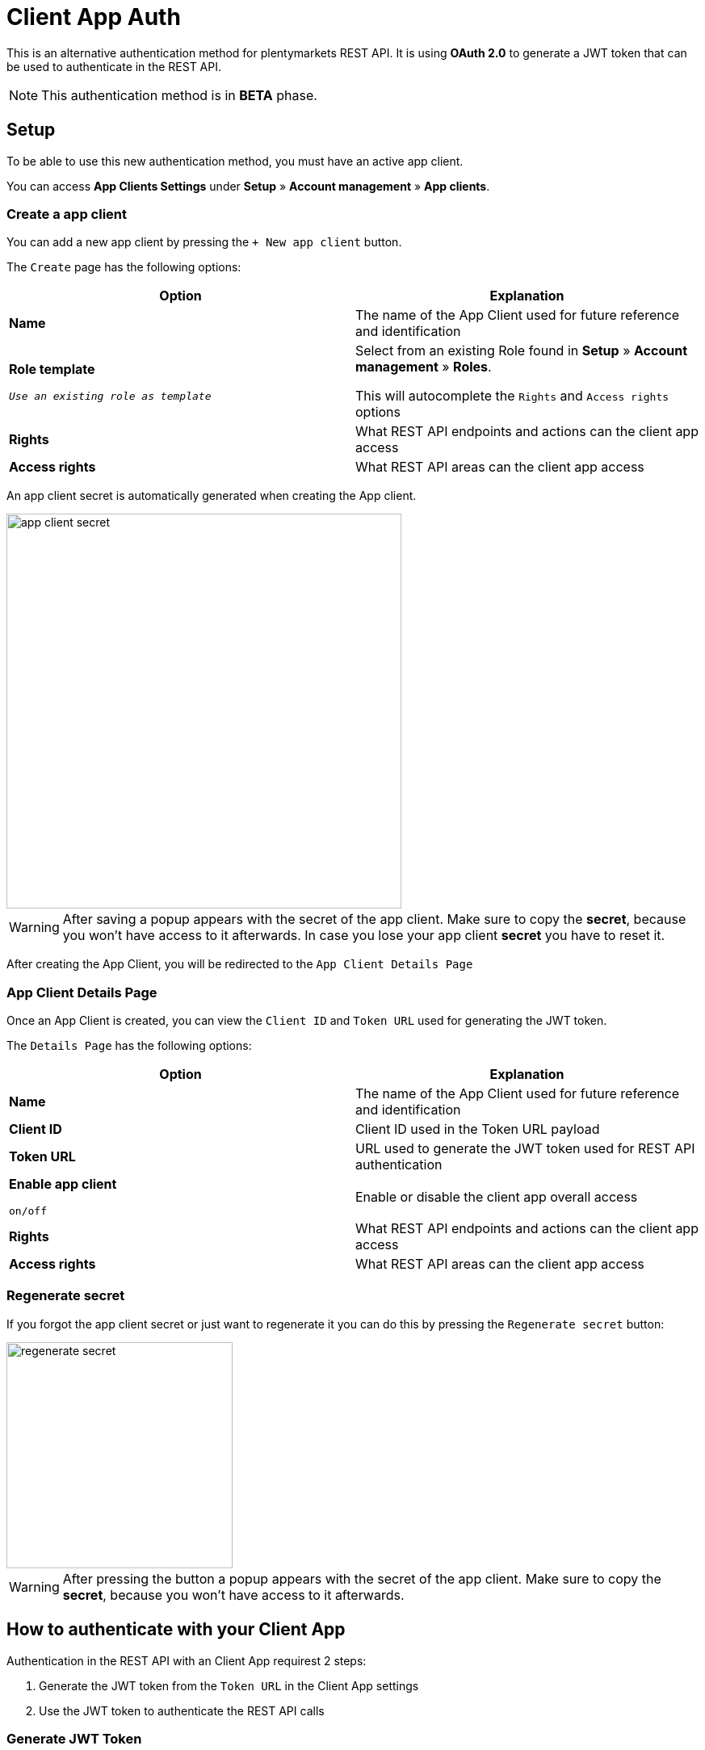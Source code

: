 =  Client App Auth

This is an alternative authentication method for plentymarkets REST API.
It is using *OAuth 2.0* to generate a JWT token that can be used to authenticate in the REST API.

[NOTE]
====
This authentication method is in *BETA* phase.
====

== Setup

To be able to use this new authentication method, you must have an active app client.

You can access *App Clients Settings* under *Setup* » *Account management* » *App clients*.

=== Create a app client

You can add a new app client by pressing the `+ New app client` button.

The `Create` page has the following options:

|===
|Option |Explanation

|*Name*
|The name of the App Client used for future reference and identification

|*Role template*

`_Use an existing role as template_`
|Select from an existing Role found in *Setup* » *Account management* » *Roles*.

This will autocomplete the `Rights` and `Access rights` options

|*Rights*
|What REST API endpoints and actions can the client app access

|*Access rights*
|What REST API areas can the client app access
|===

An app client secret is automatically generated when creating the App client.

image::client-app-auth/app-client-secret.png[width=489]

[WARNING]
====
After saving a popup appears with the secret of the app client.
Make sure to copy the *secret*, because you won’t have access to it afterwards.
In case you lose your app client *secret* you have to reset it.
====

After creating the App Client, you will be redirected to the `App Client Details Page`

=== App Client Details Page

Once an App Client is created, you can view the `Client ID` and `Token URL` used for generating the JWT token.

The `Details Page` has the following options:

|===
|Option |Explanation

|*Name*
|The name of the App Client used for future reference and identification

|*Client ID*
|Client ID used in the Token URL payload

|*Token URL*
|URL used to generate the JWT token used for REST API authentication

|*Enable app client*

`on/off`
|Enable or disable the client app overall access

|*Rights*
|What REST API endpoints and actions can the client app access

|*Access rights*
|What REST API areas can the client app access

|===

=== Regenerate secret

If you forgot the app client secret or just want to regenerate it you can do this by pressing the `Regenerate secret`
button:

image::client-app-auth/regenerate-secret.png[width=280]

[WARNING]
====
After pressing the button a popup appears with the secret of the app client.
Make sure to copy the *secret*, because you won’t have access to it afterwards.
====

== How to authenticate with your Client App

Authentication in the REST API with an Client App requirest 2 steps:

1. Generate the JWT token from the `Token URL` in the Client App settings
2. Use the JWT token to authenticate the REST API calls

=== Generate JWT Token

Make a `POST` request to the `Token URL` as in the following example:

[source]
----
POST [TOKEN_URL]
Content-Type: application/x-www-form-urlencoded
Payload:
{
   client_id: [CLIENT_ID],
   client_secret: [CLIENT_SECRET],
   grant_type: client_credentials,
}
----

|===
|Variable |Explanation

|TOKEN_URL
|The `TOKEN URL` from the Client App Details Page

|CLIENT_ID
|The `CLIENT ID` from the Client App Details Page

|CLIENT_SECRET
|The latest Client App `secret` that was generated

|===

Success response:
[source]
----
{
    "access_token": [JWT_TOKEN],
    "expires_in": [JWT_TOKEN_EXPIRATION],
    "token_type": "Bearer"
}
----
|===
|Variable |Explanation

|JWT_TOKEN
|The JWT token that can be used to authenticate the REST API calls

|JWT_TOKEN_EXPIRATION
|The amount of seconds that it will take until the JWT will expire from the time the JWT it is generated

The default value is `3600` seconds, but it may vary.

|===

[WARNING]
====
Once an JWT token is expired, it can not be used
====


=== Authenticate in the REST API

For authenticating the REST API with the Client App JWT token you have to sign every request sent to the REST API
endpoints using the `Bearer Token` Authorization Type by setting the `Authorization` header:

----
Authorization: Bearer [JWT_TOKEN]
----

== FAQ

=== Is there a token refresh for the JWT token?
No, at this time there is no way to refresh the JWT token without requesting a new one from the `TOKEN URL`

=== Can you invalidate a JWT token?
No, at this moment we do not provide a way to invalidate a JWT token. A token is valid for `3600` seconds (`1` hour),
after which it will no longer be usable.

In case of emergency, you can disable the Client App until the JWT token expires.

=== How can I find what Client App is authenticated in the REST API?
You can use the `rest/users/me` endpoint to get information about the user for wich the JWT token.

_**Note:** in the json data that you will receive from the `rest/users/me` endpoint, the `CLIENT ID` is found in the
`username` parameter._
